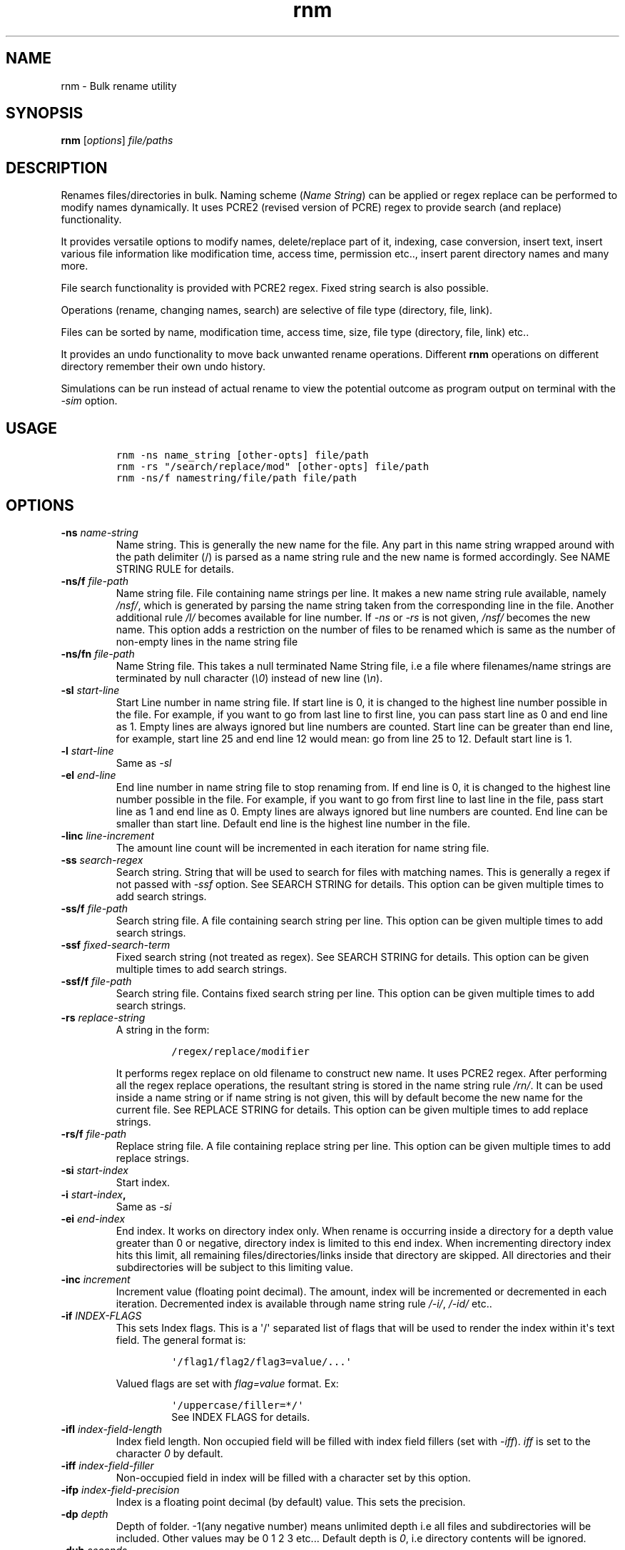 .\"t
.\" Automatically generated by Pandoc 1.16.0.2
.\"
.TH "rnm" "1" "March 04, 2017" "rnm user manual" ""
.hy
.SH NAME
.PP
rnm \- Bulk rename utility
.SH SYNOPSIS
.PP
\f[B]rnm\f[] [\f[I]options\f[]] \f[I]file/paths\f[]
.SH DESCRIPTION
.PP
Renames files/directories in bulk.
Naming scheme (\f[I]Name String\f[]) can be applied or regex replace can
be performed to modify names dynamically.
It uses PCRE2 (revised version of PCRE) regex to provide search (and
replace) functionality.
.PP
It provides versatile options to modify names, delete/replace part of
it, indexing, case conversion, insert text, insert various file
information like modification time, access time, permission etc..,
insert parent directory names and many more.
.PP
File search functionality is provided with PCRE2 regex.
Fixed string search is also possible.
.PP
Operations (rename, changing names, search) are selective of file type
(directory, file, link).
.PP
Files can be sorted by name, modification time, access time, size, file
type (directory, file, link) etc..
.PP
It provides an undo functionality to move back unwanted rename
operations.
Different \f[B]rnm\f[] operations on different directory remember their
own undo history.
.PP
Simulations can be run instead of actual rename to view the potential
outcome as program output on terminal with the \f[I]\-sim\f[] option.
.SH USAGE
.IP
.nf
\f[C]
rnm\ \-ns\ name_string\ [other\-opts]\ file/path
rnm\ \-rs\ "/search/replace/mod"\ [other\-opts]\ file/path
rnm\ \-ns/f\ namestring/file/path\ file/path
\f[]
.fi
.SH OPTIONS
.TP
.B \-ns \f[I]name\-string\f[]
Name string.
This is generally the new name for the file.
Any part in this name string wrapped around with the path delimiter (/)
is parsed as a name string rule and the new name is formed accordingly.
See NAME STRING RULE for details.
.RS
.RE
.TP
.B \-ns/f \f[I]file\-path\f[]
Name string file.
File containing name strings per line.
It makes a new name string rule available, namely \f[I]/nsf/\f[], which
is generated by parsing the name string taken from the corresponding
line in the file.
Another additional rule \f[I]/l/\f[] becomes available for line number.
If \f[I]\-ns\f[] or \f[I]\-rs\f[] is not given, \f[I]/nsf/\f[] becomes
the new name.
This option adds a restriction on the number of files to be renamed
which is same as the number of non\-empty lines in the name string file
.
.RS
.RE
.TP
.B \-ns/fn \f[I]file\-path\f[]
Name String file.
This takes a null terminated Name String file, i.e a file where
filenames/name strings are terminated by null character (\f[I]\\0\f[])
instead of new line (\f[I]\\n\f[]).
.RS
.RE
.TP
.B \-sl \f[I]start\-line\f[]
Start Line number in name string file.
If start line is 0, it is changed to the highest line number possible in
the file.
For example, if you want to go from last line to first line, you can
pass start line as 0 and end line as 1.
Empty lines are always ignored but line numbers are counted.
Start line can be greater than end line, for example, start line 25 and
end line 12 would mean: go from line 25 to 12.
Default start line is 1.
.RS
.RE
.TP
.B \-l \f[I]start\-line\f[]
Same as \f[I]\-sl\f[]
.RS
.RE
.TP
.B \-el \f[I]end\-line\f[]
End line number in name string file to stop renaming from.
If end line is 0, it is changed to the highest line number possible in
the file.
For example, if you want to go from first line to last line in the file,
pass start line as 1 and end line as 0.
Empty lines are always ignored but line numbers are counted.
End line can be smaller than start line.
Default end line is the highest line number in the file.
.RS
.RE
.TP
.B \-linc \f[I]line\-increment\f[]
The amount line count will be incremented in each iteration for name
string file.
.RS
.RE
.TP
.B \-ss \f[I]search\-regex\f[]
Search string.
String that will be used to search for files with matching names.
This is generally a regex if not passed with \f[I]\-ssf\f[] option.
See SEARCH STRING for details.
This option can be given multiple times to add search strings.
.RS
.RE
.TP
.B \-ss/f \f[I]file\-path\f[]
Search string file.
A file containing search string per line.
This option can be given multiple times to add search strings.
.RS
.RE
.TP
.B \-ssf \f[I]fixed\-search\-term\f[]
Fixed search string (not treated as regex).
See SEARCH STRING for details.
This option can be given multiple times to add search strings.
.RS
.RE
.TP
.B \-ssf/f \f[I]file\-path\f[]
Search string file.
Contains fixed search string per line.
This option can be given multiple times to add search strings.
.RS
.RE
.TP
.B \-rs \f[I]replace\-string\f[]
A string in the form:
.RS
.IP
.nf
\f[C]
/regex/replace/modifier
\f[]
.fi
.PP
It performs regex replace on old filename to construct new name.
It uses PCRE2 regex.
After performing all the regex replace operations, the resultant string
is stored in the name string rule \f[I]/rn/\f[].
It can be used inside a name string or if name string is not given, this
will by default become the new name for the current file.
See REPLACE STRING for details.
This option can be given multiple times to add replace strings.
.RE
.TP
.B \-rs/f \f[I]file\-path\f[]
Replace string file.
A file containing replace string per line.
This option can be given multiple times to add replace strings.
.RS
.RE
.TP
.B \-si \f[I]start\-index\f[]
Start index.
.RS
.RE
.TP
.B \-i \f[I]start\-index\f[],
Same as \f[I]\-si\f[]
.RS
.RE
.TP
.B \-ei \f[I]end\-index\f[]
End index.
It works on directory index only.
When rename is occurring inside a directory for a depth value greater
than 0 or negative, directory index is limited to this end index.
When incrementing directory index hits this limit, all remaining
files/directories/links inside that directory are skipped.
All directories and their subdirectories will be subject to this
limiting value.
.RS
.RE
.TP
.B \-inc \f[I]increment\f[]
Increment value (floating point decimal).
The amount, index will be incremented or decremented in each iteration.
Decremented index is available through name string rule \f[I]/\-i/\f[],
\f[I]/\-id/\f[] etc..
.RS
.RE
.TP
.B \-if \f[I]INDEX\-FLAGS\f[]
This sets Index flags.
This is a \[aq]/\[aq] separated list of flags that will be used to
render the index within it\[aq]s text field.
The general format is:
.RS
.IP
.nf
\f[C]
\[aq]/flag1/flag2/flag3=value/...\[aq]
\f[]
.fi
.PP
Valued flags are set with \f[I]flag=value\f[] format.
Ex:
.IP
.nf
\f[C]
\[aq]/uppercase/filler=*/\[aq]
\f[]
.fi
See INDEX FLAGS for details.
.RE
.TP
.B \-ifl \f[I]index\-field\-length\f[]
Index field length.
Non occupied field will be filled with index field fillers (set with
\f[I]\-iff\f[]).
\f[I]iff\f[] is set to the character \f[I]0\f[] by default.
.RS
.RE
.TP
.B \-iff \f[I]index\-field\-filler\f[]
Non\-occupied field in index will be filled with a character set by this
option.
.RS
.RE
.TP
.B \-ifp \f[I]index\-field\-precision\f[]
Index is a floating point decimal (by default) value.
This sets the precision.
.RS
.RE
.TP
.B \-dp \f[I]depth\f[]
Depth of folder.
\-1(any negative number) means unlimited depth i.e all files and
subdirectories will be included.
Other values may be 0 1 2 3 etc...
Default depth is \f[I]0\f[], i.e directory contents will be ignored.
.RS
.RE
.TP
.B \-duh \f[I]seconds\f[]
Delete undo history older than the given seconds.
.RS
.RE
.TP
.B \-fo
File only mode.
Only files are renamed (no directory or link).
Goes to subdirectory/s if depth (\f[I]\-dp\f[]) is greater than 0 or
negative.
.RS
.RE
.TP
.B \-do
Apply rename on directory only.
Goes to subdirectories if depth is greater than 0 or negative.
.RS
.RE
.TP
.B \-lo
Link only mode.
Goes to subdirectories if depth is greater than 0 or negative.
.RS
.RE
.TP
.B \-xd
Exclude directory.
Exclude any and all directories and their contents.
The depth value \f[I]\-dp\f[] will have no effect if this option is
given.
This is by default equivalent to file+link only mode if not overridden
by other options.
(You can read this option as cross\-d which probably makes more sense)
.RS
.RE
.TP
.B \-xf
Exclude file.
Depth value \f[I]\-dp\f[] is respected and goes to subdirectories if
depth is greater than 0 or negative.
This is by default equivalent to directory+link only mode if not
overridden by other options.
(You can read this option as cross\-f which probably makes more sense)
.RS
.RE
.TP
.B \-xl
Exclude link.
Depth value \f[I]\-dp\f[] is respected and goes to subdirectories if
depth is greater than 0 or negative.
This is by default equivalent to directory+file only mode if not
overridden by other options.
(You can read this option as cross\-l which probably makes more sense)
.RS
.RE
.TP
.B \-fl
Set follow link flag.
After passing this option, any file that is a link will be followed to
their original target.
If there are multiple links associated, only the end target (the
original) will be renamed.
This option must be passed before the file path that needs to be
followed.
Passing it after the file path will have no effect on the previous
files.
.RS
.RE
.TP
.B \-nfl
Unset follow link flag.
After this option is passed, previously set \f[I]\-\-follow\-link\f[]
flag will be unset and symbolic links after this point will not be
followed unless it gets overridden by another \f[I]\-fl\f[] option.
.RS
.RE
.TP
.B \-cd
Count directory in reserved index, regardless of other options.
Reserves indexes for directories even if it is file only or link only
mode.
.RS
.RE
.TP
.B \-cf
Count file in reserved index, regardless of other options.
Reserves indexes for files even if it is directory only or link only
mode.
.RS
.RE
.TP
.B \-cl
Count link in reserved index, regardless of other options.
Reserves indexes for links even if it is directory only or file only
mode.
.RS
.RE
.TP
.B \-s
Sort files in natural order (Human perceivable order).
This option can be modified to use other sorting methods.
For example: \f[I]\-s/g\f[] or \f[I]\-\-sort/general\f[] will sort the
file in general (alphabetic) order.
Available sorting methods:
.RS
.IP
.nf
\f[C]
\-s\ \ \ \ :\ default\ sort\ (natural\ sort)
\-s/g\ \ :\ general\ sort
\-s/n\ \ :\ natural\ sort
\-s/mt\ :\ sort\ according\ to\ file\ modification\ time\ (recent\ first)
\-s/at\ :\ sort\ according\ to\ file\ access\ time\ (recent\ first)
\-s/ct\ :\ sort\ according\ to\ file\ status\ change\ time\ (recent\ first)
\-s/sz\ :\ sort\ according\ to\ file\ size\ (larger\ first)
\-s/d\ \ :\ prioritize\ directory\ when\ sorting
\-s/f\ \ :\ prioritize\ file\ when\ sorting
\-s/l\ \ :\ prioritize\ link\ when\ sorting
\-s/r\ \ :\ reverse\ the\ order\ sorted\ by\ above\ methods
\-s/no\ :\ No\ sort
\f[]
.fi
.RE
.TP
.B \-y
Confirm Yes to all and suppress printing output for each file.
.RS
.RE
.TP
.B \-u
Undo rename.
Undo depends on working directory.
If an \f[B]rnm\f[] command is run from ~/somedir, to undo this operation
one must run \f[B]rnm\f[] from the same directory again or provide the
path with \f[I]\-up\f[] option.
Undo is a very aggressive operation, it bypasses all security check.
.RS
.RE
.TP
.B \-up
Undo rename from a given path.
After every successful rename (or undo), the undo path is set to the
working directory where \f[B]rnm\f[] is run from.
.RS
.RE
.TP
.B \-ups
Show available undo paths.
.RS
.RE
.TP
.B \-q
Quiet operation (speedy operation).
.RS
.RE
.TP
.B \-qq
Suppress even error messages.
.RS
.RE
.TP
.B \-f
Force rename.
Enables renaming some restricted files except \f[I]/\f[].
.RS
.RE
.TP
.B \-ff
Double force.
Bypass all restrictions.
.RS
.RE
.TP
.B \-\-
If this option is passed, anything and everything after it will be taken
as file path.
Put all options before it.
.RS
.RE
.TP
.B \-h
Show help menu.
.RS
.RE
.TP
.B \-v
Show version info.
.RS
.RE
.TP
.B \-sim
This runs a simulation of rename instead of actual rename operation.
.RS
.RE
.SH PROPERTIES OF OPTIONS
.PP
\f[B]Options are not sequential\f[] (except \f[C]\-h\f[], \f[C]\-v\f[],
\f[C]\-fl\f[], \f[C]\-nfl\f[] \f[C]\-u\f[], \f[C]\-up\f[],
\f[C]\-ups\f[], \f[C]\-duh\f[]).
.PP
For example, the two commands below are the same:
.IP
.nf
\f[C]
rnm\ filepath\ \-ns\ name
rnm\ \-ns\ name\ filepath
\f[]
.fi
.PP
\f[B]Giving the same option multiple times is sequential.\f[] If an
option is capable of overloading, it adds the given values sequentially,
on the other hand, if the option can not be overloaded, it is
overwritten.
For example:
.IP
.nf
\f[C]
rnm\ \-rs\ \[aq]/_/\-/g\[aq]\ \-rs\ \[aq]/\-/./g\[aq]\ ./*
\f[]
.fi
.PP
In above, the first replace string is applied first replacing all
underscores to hyphen, then the second one replaces all hyphens to dot.
The final result is: All underscores and hyphens is replaced with dot.
The behavior is the same if they are glued together with semicolon as a
delimiter (\f[C]\-rs\ \[aq]/_/\-/g;/\-/./g\[aq]\f[])
.PP
\f[B]Options \-h, \-v and \-duh are treated as First come, first
served\f[] and possess the highest priority.
.PP
\f[B]The behavior of \-fl\f[] (\f[I]\-\-follow\-link\f[]) and
\f[B]\-nfl\f[] (\f[I]no\-follow\-link\f[]) option depends on their
position.
For example:
.IP
.nf
\f[C]
rnm\ \-ns\ \[aq]/fn/\ /id/\[aq]\ link1\ \-fl\ link2\ \\
\ \ \ \ \-nfl\ link3\ link4\ \-fl\ \ link5\ link6
\f[]
.fi
.PP
will rename the symbolic links as:
.IP "1." 3
\f[I]link1\f[] will itself be renamed, it won\[aq]t be followed
.IP "2." 3
\f[I]link2\f[] will be followed and its target will be renamed because
\f[I]\-\-follow\-link\f[] flag was \f[B]set\f[] before it.
.IP "3." 3
\f[I]link3\f[] and \f[I]link4\f[] won\[aq]t be followed because
\f[I]\-\-follow\-link\f[] flag was \f[B]unset\f[] by \f[I]\-nfl\f[]
before these links.
.IP "4." 3
\f[I]link5\f[] and \f[I]link6\f[] will be followed because
\f[I]\-\-follow\-link\f[] flag was \f[B]set\f[] again before these
links.
.PP
\f[B]Priority of undo related options:\f[] \f[C]\-ups\f[] >
\f[C]\-up\f[] > \f[C]\-u\f[].
.PP
\f[B]Options are case insensitive\f[], i.e \f[I]\-ssF\f[] and
\f[I]\-ssf\f[] are the same.
.SH FULLY SPECIFIED NAMES FOR OPTIONS
.PP
All of the shorthand option names have equivalent full names.
The use of either of them is the same, i.e all option or sub\-option
should be separated with space.
The rule \-\-someopt=value won\[aq]t apply, instead \f[B]rnm\f[] uses
the syntax \f[B]\-\-someopts value\f[].
The following table shows the full names corresponding to the shorthand
names:
.PP
.TS
tab(@);
l l.
T{
Opt name
T}@T{
Full name
T}
_
T{
\-ns
T}@T{
\-\-name\-string
T}
T{
\-ns/f
T}@T{
\-\-name\-string\-file
T}
T{
\-ns/fn
T}@T{
\-\-name\-string\-file\-null\-terminated
T}
T{
\-l
T}@T{
\-\-line
T}
T{
\-sl
T}@T{
\-\-start\-line
T}
T{
\-el
T}@T{
\-\-end\-line
T}
T{
\-linc
T}@T{
\-\-line\-increment
T}
T{
\-ss
T}@T{
\-\-search\-string
T}
T{
\-ss/f
T}@T{
\-\-search\-string\-file
T}
T{
\-ssf
T}@T{
\-\-search\-string\-fixed
T}
T{
\-ssf/f
T}@T{
\-\-search\-string\-fixed\-file
T}
T{
\-rs
T}@T{
\-\-replace\-string
T}
T{
\-rs/f
T}@T{
\-\-replace\-string\-file
T}
T{
\-i
T}@T{
\-\-index
T}
T{
\-si
T}@T{
\-\-start\-index
T}
T{
\-ei
T}@T{
\-\-end\-index
T}
T{
\-inc
T}@T{
\-\-increment
T}
T{
\-if
T}@T{
\-\-index\-flags
T}
T{
\-ifp
T}@T{
\-\-index\-field\-precision
T}
T{
\-ifl
T}@T{
\-\-index\-field\-length
T}
T{
\-iff
T}@T{
\-\-index\-field\-filler
T}
T{
\-dp
T}@T{
\-\-depth
T}
T{
\-duh
T}@T{
\-\-delete\-undo\-history
T}
T{
\-fo
T}@T{
\-\-file\-only
T}
T{
\-do
T}@T{
\-\-directory\-only
T}
T{
\-lo
T}@T{
\-\-link\-only
T}
T{
\-xd
T}@T{
\-\-exclude\-directory
T}
T{
\-xf
T}@T{
\-\-exclude\-file
T}
T{
\-xl
T}@T{
\-\-exclude\-link
T}
T{
\-fl
T}@T{
\-\-follow\-link
T}
T{
\-nfl
T}@T{
\-\-no\-follow\-link
T}
T{
\-cd
T}@T{
\-\-count\-directory
T}
T{
\-cf
T}@T{
\-\-count\-file
T}
T{
\-cl
T}@T{
\-\-count\-link
T}
T{
\-s
T}@T{
\-\-sort
T}
T{
\-s/g
T}@T{
\-\-sort/general
T}
T{
\-s/n
T}@T{
\-\-sort/natural
T}
T{
\-s/no
T}@T{
\-\-sort/none
T}
T{
\-s/mt
T}@T{
\-\-sort/mtime
T}
T{
\-s/at
T}@T{
\-\-sort/atime
T}
T{
\-s/ct
T}@T{
\-\-sort/ctime
T}
T{
\-s/d
T}@T{
\-\-sort/directory
T}
T{
\-s/f
T}@T{
\-\-sort/file
T}
T{
\-s/l
T}@T{
\-\-sort/link
T}
T{
\-s/sz
T}@T{
\-\-sort/size
T}
T{
\-s/r
T}@T{
\-\-sort/reverse
T}
T{
\-y
T}@T{
\-\-yes
T}
T{
\-u
T}@T{
\-\-undo
T}
T{
\-up
T}@T{
\-\-undo\-path
T}
T{
\-ups
T}@T{
\-\-undo\-path\-show
T}
T{
\-q
T}@T{
\-\-quiet
T}
T{
\-qq
T}@T{
\-\-quiet\-quiet
T}
T{
\-f
T}@T{
\-\-force
T}
T{
\-ff
T}@T{
\-\-force\-force
T}
T{
\-h
T}@T{
\-\-help
T}
T{
\-v
T}@T{
\-\-version
T}
T{
\-sim
T}@T{
\-\-simulation
T}
.TE
.SH TERMINOLOGY
.PP
These are the technical terms that will be thrown around a bit for
convenience.
.SS RESERVED INDEX
.PP
Index will be incremented even if any file is skipped renaming in order
to reserve the index for that skipped file.
These are constructed by appending the \f[C]r\f[] character with the
index identifier, e.g \f[I]/ir/\f[], \f[I]/\-idr/\f[] etc..
.SS REVERSE INDEX
.PP
Decrementing index.
These are constructed by inserting a \f[I]\-\f[] before the index
identifier e.g \f[I]/\-i/\f[], \f[I]/\-id/\f[] etc..
.SS NAME STRING
.PP
A string, that is parsed to create names for new files.
It can be fixed name which then can be modified for different files at
runtime.
Name sting is parsed by some rules (Name String Rule).
(must be wrapped around with filepath delimiter \f[I]/\f[]).
.SS NAME STRING RULE
.PP
A name string rule starts and ends with a \f[I]/\f[] character, These
special forms are parsed and expanded to their special meaning.
For example \f[I]/i/\f[] would expand to file index.
.SS INDEX RULES
.IP "1." 3
\f[I]/i/\f[] : Index.
.IP "2." 3
\f[I]/ir/\f[] : Reserved index.
.IP "3." 3
\f[I]/id/\f[] : Directory index (index inside a directory).
.IP "4." 3
\f[I]/idr/\f[] : Reserved directory index
.IP "5." 3
\f[I]/\-i/\f[] : Inverse index.
.IP "6." 3
\f[I]/\-ir/\f[] : Inverse reserved index.
.PP
In general, \f[I]\-i\f[] in the above name string rules will mean
inverse index conforming to their meaning.
.SS COUNTERS
.IP "1." 3
\f[I]/dc/\f[] : Directory count
.IP "2." 3
\f[I]/l/\f[] : Line number from \f[I]Name String File\f[].
.PP
Base conversion, scientific conversion and Latin conversions are
applicable on these counters.
See EXTENDED INDEX RULES.
.SS EXTENDED INDEX RULES
.PP
\f[B]Base conversion:\f[]
.IP
.nf
\f[C]
/<rule>\-b<base>/
\f[]
.fi
.PP
For example, \f[I]/i\-b8/\f[] will convert the index to octal.
<base> can be 2 to 36.
.PP
\f[B]Scientific conversion:\f[]
.IP
.nf
\f[C]
/<rule>\-s/
\f[]
.fi
.PP
For example, \f[I]/i\-s/\f[] will convert the index to scientific form
(n.fE+\-p)
.PP
\f[B]Latin conversion:\f[]
.IP
.nf
\f[C]
/<rule>\-l/
\f[]
.fi
.PP
For example, \f[I]/i\-l/\f[] will convert the index to Latin form.
.PP
\f[B]Examples:\f[]
.IP
.nf
\f[C]
#indexing:
rnm\ \-ns\ \[aq]/fn/\ /i/\[aq]\ ./*
#indexing\ by\ directory:
rnm\ \-ns\ \[aq]/fn/\ /id/\[aq]\ ./*
#indexing\ with\ binary\ number
rnm\ \-ns\ \[aq]/fn/\ /id\-b2/\[aq]\ ./*
#indexing\ with\ scientific\ number
rnm\ \-ns\ \[aq]/fn/\ /id\-s/\[aq]\ ./*
#indexing\ with\ latin\ number
rnm\ \-ns\ \[aq]/fn/\ /id\-l/\[aq]\ ./*
\f[]
.fi
.SS FILENAME
.IP "1." 3
\f[I]/fn/\f[] : Full name of the file.
.IP "2." 3
\f[I]/n/\f[] : File name without extension.
.IP "3." 3
\f[I]/e/\f[] : File extension.
.IP "4." 3
\f[I]/rn/\f[] : Replaced Name, generated by replace strings.
.IP "5." 3
\f[I]/pd/\f[] : Parent directory name of the current file or directory.
.IP "6." 3
\f[I]/wd/\f[] : Current working directory name.
.IP "7." 3
\f[I]/nsf/\f[]: Name (or name string) from name string file.
.SS EXTENDED PD RULES
.PP
Its general format is
.IP
.nf
\f[C]
/pd<digits>\-<digits>\-<delimiter>/
\ \ \ \ \ \ \ \ \ or
/pd<from>\-<to>\-<delimiter>/
\f[]
.fi
.PP
It specifies a bidirectional range of parent directories.
.IP "1." 3
\f[I]/pd0/\f[] is the immediate parent directory name, \f[I]pd1\f[] is
the directory before \f[I]pd0\f[] and so forth.
.IP "2." 3
\f[I]/pd0\-2\-+/\f[] will expand by concatenating pd0 to pd2 and with
the \f[I]delimiter\f[] in\-between (e.g \f[I]dir0+dir1+dir2\f[]).
.IP "3." 3
\f[I]/pd2\-0\-+/\f[] will do the same as above but in reverse order
(\f[I]dir2+dir1+dir0\f[]).
.IP "4." 3
In place of \f[I]<digits>\f[] you can supply \f[I]e\f[] which generally
means the \[aq]end\[aq] i.e the deepest level available.
.IP "5." 3
In place of \f[I]<digits>\f[] you can also supply \f[I]w\f[] which means
the level of working directory.
.IP "6." 3
Any unavailable level of directory will be ignored and be replaced with
empty string.
.PP
\f[B]Examples:\f[]
.IP
.nf
\f[C]
#Appending\ parent\ directory\ names
#with\ space\ in\-between
rnm\ \-ns\ \[aq]/pd0\-e\-\ /\[aq]\ ./*
rnm\ \-ns\ \[aq]/pdw\-0\-\ /\[aq]\ ./*
\f[]
.fi
.SS INFO\-NAME STRING RULE
.PP
This name string rule provides basic information about a file, directory
or link.
The general format of this rule is:
.IP
.nf
\f[C]
/info\-prop\-op/
\f[]
.fi
.PP
where \f[I]info\-\f[] is the identifier for this rule, \f[I]prop\f[] is
the property name and \f[I]op\f[] is an optional entry which is used for
additional formatting.
Property names (\f[B]prop\f[]) are case insensitive.
.PP
\f[B]File time:\f[]
.TP
.B \f[I]mtime\f[]
File modification time.
\f[B]op\f[]: Time format (default \f[I]%d\-%m\-%Y\f[])
.RS
.RE
.TP
.B \f[I]mtime,GMT\f[]
File modification time in GMT.
\f[B]op\f[]: Time format (default \f[I]%d\-%m\-%Y\f[])
.RS
.RE
.TP
.B \f[I]atime\f[]
File access time.
\f[B]op\f[]: Time format (default \f[I]%d\-%m\-%Y\f[])
.RS
.RE
.TP
.B \f[I]atime,GMT\f[]
File access time in GMT.
\f[B]op\f[]: Time format (default \f[I]%d\-%m\-%Y\f[])
.RS
.RE
.TP
.B \f[I]ctime\f[]
File status change time.
\f[B]op\f[]: Time format (default \f[I]%d\-%m\-%Y\f[])
.RS
.RE
.TP
.B \f[I]ctime,GMT\f[]
File status change time in GMT.
\f[B]op\f[]: Time format (default \f[I]%d\-%m\-%Y\f[])
.RS
.RE
.PP
\f[B]Time Formats:\f[]
.PP
Time format string is used to specify an arbitrary date\-time format.
For example, \f[I]%d\-%m%\-Y\f[] would produce something like
\f[I]22\-01\-2017\f[].
This format string is exactly the same as the format string taken by
\f[C]strftime\f[] (3).
Some frequently used character sequences:
.IP \[bu] 2
%a, %A: week day name short and full respectively
.IP \[bu] 2
%b, %B: month name short and full
.IP \[bu] 2
%d: month day number
.IP \[bu] 2
%H: Hour in 24hr format
.IP \[bu] 2
%I: Hour in 12hr format
.IP \[bu] 2
%j: Day of the year (001\-366)
.IP \[bu] 2
%m: month number
.IP \[bu] 2
%M: Minute
.IP \[bu] 2
%p: AM/PM
.IP \[bu] 2
%P: am/pm (lowercase)
.IP \[bu] 2
%S: second in a minute
.IP \[bu] 2
%t: tab character
.IP \[bu] 2
%u: week day number (1\-7)
.IP \[bu] 2
%%: A literal % character.
.PP
You can find a lot more of these character sequences described in
details
here (http://man7.org/linux/man-pages/man3/strftime.3.html#DESCRIPTION).
.PP
\f[B]Example:\f[]
.IP
.nf
\f[C]
rnm\ \-ns\ \[aq]/fn/\ \-\ /info\-mtime\-%d\-%m\-%Y\ %I:%M:%S\ %p/\[aq]\ ./*
#The\ above\ appends\ modification\ time\ to\ the\ file\ names.
\f[]
.fi
.PP
\f[B]File size:\f[]
.TP
.B \f[I]size\f[]
Size of file.
\f[B]op\f[]: Unit (default: chosen according to size)
.RS
.RE
.TP
.B \f[I]blksize\f[]
Size of system I/O block.
\f[B]op\f[]: Unit (default: chosen according to size)
.RS
.RE
.TP
.B \f[I]blocks\f[]
Number of 512B blocks.
\f[B]op\f[]: N/A
.RS
.RE
.PP
\f[B]Other info:\f[]
.TP
.B \f[I]perm\f[]
File permission.
\f[B]op\f[]: Either \f[I]ls\f[] or \f[I]oct\f[].
.RS
.RE
.TP
.B \f[I]uid\f[]
Owner ID.
\f[B]op\f[]: N/A
.RS
.RE
.TP
.B \f[I]gid\f[]
Group ID.
\f[B]op\f[]: N/A
.RS
.RE
.TP
.B \f[I]dev\f[]
Device ID.
\f[B]op\f[]: N/A
.RS
.RE
.TP
.B \f[I]inode\f[]
Inode number.
\f[B]op\f[]: N/A
.RS
.RE
.TP
.B \f[I]mode\f[]
File mode.
\f[B]op\f[]: N/A
.RS
.RE
.TP
.B \f[I]nlink\f[]
Number of hard links.
\f[B]op\f[]: N/A
.RS
.RE
.PP
\f[B]Examples:\f[]
.IP
.nf
\f[C]
#Appending\ different\ file\ info\ to\ their\ names
rnm\ \-ns\ \[aq]/fn/\ size:\ /info\-size/\[aq]\ ./*
rnm\ \-ns\ \[aq]/fn/\ size:\ /info\-size\-1024/\[aq]\ ./*\ #size\ in\ KB
rnm\ \-ns\ \[aq]/fn/\ octperm:\ /info\-perm\-oct/\ lsperm:\ /info\-perm\-ls/\[aq]\ ./*
rnm\ \-ns\ \[aq]/fn/\ uid:\ /info\-uid/\[aq]\ ./*
\f[]
.fi
.SS NAME STRING FILE
.PP
A file which contains a list of name string (one per line).
Empty lines will be ignored but line number will be counted.
.PP
Each name string taken from this file is applied to each file, thus if
there\[aq]s 100 name strings in this file, their will be 100 rename
only.
All these name strings are parsed the same way as regular name strings
given with \f[I]\-ns\f[] option with an additional rule \f[I]/l/\f[]
(line number).
.PP
The generated/extracted name/namestring becomes available through the
name string rule \f[I]/nsf/\f[].
If an explicit \f[I]\-ns\f[] (or \f[I]\-rs\f[] and its equivalents)
option is not given on the command line, \[aq]/nsf/\[aq] is taken as the
name string by default i.e the new name will be the string expanded by
\f[I]/nsf/\f[].
.PP
A null terminated name string file is that one where name strings (i.e
filenames) are terminated with null character instead of newline
(\f[I]\\n\f[]).
These are generally binary files and can be generated with other tools.
.SS SEARCH STRING
.PP
A string that is used to search for files with matching filenames
against the search string.
By default it is a regex if \f[I]\-ssf\f[] option is not used.
It is generally in the form
.IP
.nf
\f[C]
/regex/modifier
\f[]
.fi
.PP
where \f[I]regex\f[] is the regex to search for and available modifiers
are \f[I]i\f[] (case insensitive), \f[I]f\f[] (file), \f[I]d\f[]
(directory), \f[I]l\f[] (link), \f[I]!\f[] (inverse search).
If no modifier is used, the regex format can be reduced to
\f[I]/regex/\f[] or simply \f[I]regex\f[].
.PP
Terminate search strings (\f[I]/regex/\f[] format only) with \f[I];\f[]
to provide multiple search strings, e.g
\f[I]\[aq]/s1/i;/s2/;/s3/\[aq]\f[].
This applies to fixed search strings as well.
.PP
Also you can provide multiple search strings with repeated \f[I]\-ss\f[]
and/or \f[I]\-ssf\f[] options and files with repeated \f[I]\-ss/f\f[]
and/or \f[I]\-ssf/f\f[] options.
These options can be mixed with each other too.
.PP
\f[B]Examples:\f[]
.IP
.nf
\f[C]
#rename\ only\ mp3\ and\ mp4\ files
rnm\ \-ns\ \[aq]/fn/\ /i/\[aq]\ \-ss\ \[aq]/.*\\.mp(3|4)$/\[aq]\ ./*
#rename\ everything\ excluding\ mp3\ and\ mp4\ files
rnm\ \-ns\ \[aq]/fn/\ /i/\[aq]\ \-ss\ \[aq]/.*\\.mp(3|4)$/!\[aq]\ ./*
#rename\ file\ with\ .video\ in\ their\ names
#\ (fixed\ string\ search)
rnm\ \-ns\ \[aq]/fn/\ /i/\[aq]\ \-ssf\ \[aq].video\[aq]\ ./*
\f[]
.fi
.SS INDEX FIELD LENGTH
.PP
An integer value defining the field length of index.
By default empty field will be filled with 0\[aq]s.
For example, if the value is \f[I]3\f[], then indexes will be
\f[I]001\f[], \f[I]002\f[], \f[I]003\f[], etc..
Different filler (other than 0) can be provided with \f[I]\-iff\f[]
option.
.SS REPLACED NAME
.PP
The name can be modified at runtime using replace string.
Replace string will be parsed to create a new \f[I]Name String\f[] rule:
\f[I]/rn/\f[] which can be used in \f[I]Name String\f[].
If name string is not passed as argument, the new name of the file will
be \f[I]/rn/\f[].
\f[I]Replaced Name\f[] is always generated from the old filename (even
when name string file is given).
.SS REPLACE STRING
.PP
\f[I]Replace String\f[] is of the form:
.IP
.nf
\f[C]
/regex/replace/modifier
\f[]
.fi
.PP
where \f[I]regex\f[] is the regex to search for and \f[I]replace\f[] is
the string to replace with.
\f[I]Name String\f[] rules are available in \f[I]regex\f[] and
\f[I]replace\f[] part in Replace String.
.PP
Special character sequences for \f[I]replace\f[] part:
.IP "1." 3
\f[I]&\f[] will be taken as the entire match found by the
\f[I]regex\f[].
.IP "2." 3
\f[I]\\1\f[], \f[I]\\2\f[] etc..
are the captured groups.
If you want to isolate a captured group, wrap it around with
\f[I]{}\f[].
For example, if you want to put a digit (2) after captured group
\f[I]\\1\f[], you can\[aq]t use it like \f[I]\\12\f[].
\f[I]\\12\f[] will mean \f[I]12th\f[] captured group not \f[I]\\1\f[]
appended with a digit (1).
In this case isolate the captured group with \f[I]{}\f[] i.e
\f[I]\\{1}2\f[].
.IP "3." 3
Named captured group can be accessed as \f[I]\\{name}\f[].
.IP "4." 3
\f[I]\\c\f[] will convert the matched string to lowercase, and
\f[I]\\C\f[] will convert it to uppercase.
No other character is allowed in replace part if this is used.
You can still concatenate different replace strings with \f[I];\f[]
(semicolon).
.IP "5." 3
to insert a \f[I]&\f[] literally, use \f[I]\\&\f[] and for \f[I]\\\f[]
use \f[I]\\\\\f[].
.IP "6." 3
Modifiers are \f[I]i\f[] (case insensitive), \f[I]g\f[] (global),
\f[I]f\f[] (file), \f[I]d\f[] (directory), \f[I]l\f[] (link).
.PP
\f[I]Replace String\f[] is always performed on old file name (even when
name string file is given).
.PP
You can provide multiple replace strings with repeated \f[I]\-rs\f[]
option and multiple file with repeated \f[I]\-rs/f\f[] options.
These options can be mixed with each other too.
.PP
Multiple replace strings can also be given by terminating each
individual replace strings with \f[I];\f[] (semicolon):
.IP
.nf
\f[C]
rnm\ \-rs\ \[aq]/.*_/\\C/gi;/\-/\ /g;/#/\@/g\[aq]\ ./*
\f[]
.fi
.PP
\f[B]Examples:\f[]
.IP
.nf
\f[C]
#convert\ to\ uppercase
rnm\ \-rs\ \[aq]/.*/\\C/\[aq]\ ./*
#convert\ to\ lowercase
rnm\ \-rs\ \[aq]/.*/\\c/\[aq]\ ./*
#replace\ all\ \@\ with\ \-\ in\ the\ names
rnm\ \-rs\ \[aq]/\@/\-/g\[aq]
#Treat\ files\ and\ directories\ differently
rnm\ \-rs\ \[aq]/\@/\-/gf;/#/\@/gd;\[aq]
#the\ above\ will\ replace\ all\ \@\ in\ file\ (not\ directory)
#names\ to\ \-\ and\ all\ #\ in\ directory\ names\ to\ \@
\f[]
.fi
.SS INDEX FLAGS
.IP \[bu] 2
\f[I]uppercase\f[] : means uppercase.
.IP \[bu] 2
\f[I]showpoint\f[] : show point regardless if it\[aq]s an integer or
floating point value.
.IP \[bu] 2
\f[I]showbase\f[] : means show base (Hex or Oct).
.IP \[bu] 2
\f[I]showpos\f[] : show + sign for positive numbers.
.IP \[bu] 2
\f[I]right\f[] : adjust right.
.IP \[bu] 2
\f[I]left\f[] : adjust left.
.IP \[bu] 2
\f[I]internal\f[] : adjust internal.
.IP \[bu] 2
\f[I]precision\f[] : set precision.
Used as \f[C]precision=value\f[]
.IP \[bu] 2
\f[I]length\f[] : sets length.
Used as \f[C]length=value\f[]
.IP \[bu] 2
\f[I]filler\f[] : sets filler.
Used as \f[C]filler=value\f[]
.SS MODIFIERS
.IP "1." 3
\f[I]i\f[]: case insensitive match or replace.
.IP "2." 3
\f[I]g\f[]: global replace
.IP "3." 3
\f[I]f\f[]: True if it\[aq]s a file, otherwise false.
.IP "4." 3
\f[I]d\f[]: True if it\[aq]s a directory, otherwise false.
.IP "5." 3
\f[I]l\f[]: True if it\[aq]s a link, otherwise false.
.IP "6." 3
\f[I]!\f[]: inverse search.
.PP
The \f[I]f\f[], \f[I]d\f[] and \f[I]l\f[] modifiers are ORed when
combined.
.SS EXAMPLES:
.IP
.nf
\f[C]
rnm\ file\ \-ns\ new_file
rnm\ file\ \-rs\ "/f/F/"
#\-do\ forces\ Directory\ only\ mode
rnm\ folder\ \-ns\ "New\ Folder"\ \-do
rnm\ ./New*/*\ \-ns\ /i/.ext
#This\ will\ go\ inside\ the\ New\ Folder\ directory
rnm\ "./New\ Folder"\ \-ns\ /id//dc/.ext\ \-dp\ 1\ \-fo
#\ \-dp\ \-1\ (infinite\ depth)
rnm\ "./New\ Folder"\ \-ns\ /id//dc/.ext\ \-dp\ \-1\ \-fo
rnm\ ./New*\ \-ns\ /id/.ext\ \-ss\ "regex"
rnm\ \-ns/f\ filepath\ \-ns\ /n//id/.ext
rnm\ \-ns/f\ filepath
\f[]
.fi
.PP
\f[B]Only invalid characters for a file or directory name is the path
delimiter (/) and the null character (\f[I]\\0\f[]).\f[]
.SH THINGS TO CARE
.IP "1." 3
All options should always be separated by space.
For Example: \f[I]\-vy\f[] won\[aq]t mean two option \f[I]\-v\f[] and
\f[I]\-y\f[], rather it will mean a single option \f[I]\-vy\f[].
.IP "2." 3
Any dangling argument with \f[I]\-\f[] at beginning will be treated as
an option and produce error if invalid.
.IP "3." 3
If filename/path argument may include \f[I]\-\f[] at the beginning, use
\f[I]\-\-\f[] to make all the arguments after this option as paths/names
(not options).
.IP "4." 3
If you run \f[C]rnm\ .\ \-ns\ something\f[] or
\f[C]rnm\ ./\ \-ns\ something\f[], your current directory will be
renamed (be careful).
.IP "5." 3
This is a dangerous tool like \f[C]rm\f[], so use with care.
If you make a mistake and do some unwanted rename, run \f[C]rnm\ \-u\f[]
to undo (before running any more \f[B]rnm\f[] command).
.IP "6." 3
Pass all regex like strings within quotes even if they don\[aq]t contain
any white space.
.IP "7." 3
To pass a filename that resembles an option, use \f[C]\&./\f[], i.e
\f[C]\&./\-ns\f[] to pass a file named \f[C]\-ns\f[] in the current
directory.
Or you can use the \f[C]\-\-\f[] option to make it a non\-option
argument; in that case make sure to pass all "Option" arguments before
\f[C]\-\-\f[], because everything after \f[C]\-\-\f[] will be taken as
file path/s.
.IP "8." 3
A common mistake is to pass files like this:
\f[C]rnm\ \-ns\ \[aq]something\[aq]\ *\f[], it will work as long as no
file names contain \f[I]\-\f[] at the beginning, a safer approach is
\f[C]rnm\ \-ns\ \[aq]something\[aq]\ ./*\f[]
.SH LIMITS
.PP
\f[B]Maximum length of file name :\f[] FILENAME_MAX
.PP
\f[B]Default latin fallback :\f[] 55555.
After this value Latin conversion will fall back to decimal.
You can override this with \f[I]\-if\f[] option by setting
\f[I]/latin\-fallback=6666/\f[] (or some other value).
Big Latin number may produce much larger name which in turn may give you
error due to limit on length of file names.
.SH LOG DIR
.PP
~/.cache/neurobin/rnm
.SH EXIT STATUS
.PP
.TS
tab(@);
l l.
T{
Status
T}@T{
Details
T}
_
T{
0
T}@T{
Success
T}
T{
1
T}@T{
Failure
T}
T{
2
T}@T{
Interrupt
T}
T{
3
T}@T{
Unsafe termination
T}
T{
4
T}@T{
Unknown termination
T}
.TE
.SH BUG REPORT
.PP
<https://github.com/neurobin/rnm/issues>
.SH AUTHORS
Md Jahidul Hamid <https://github.com/neurobin>.

